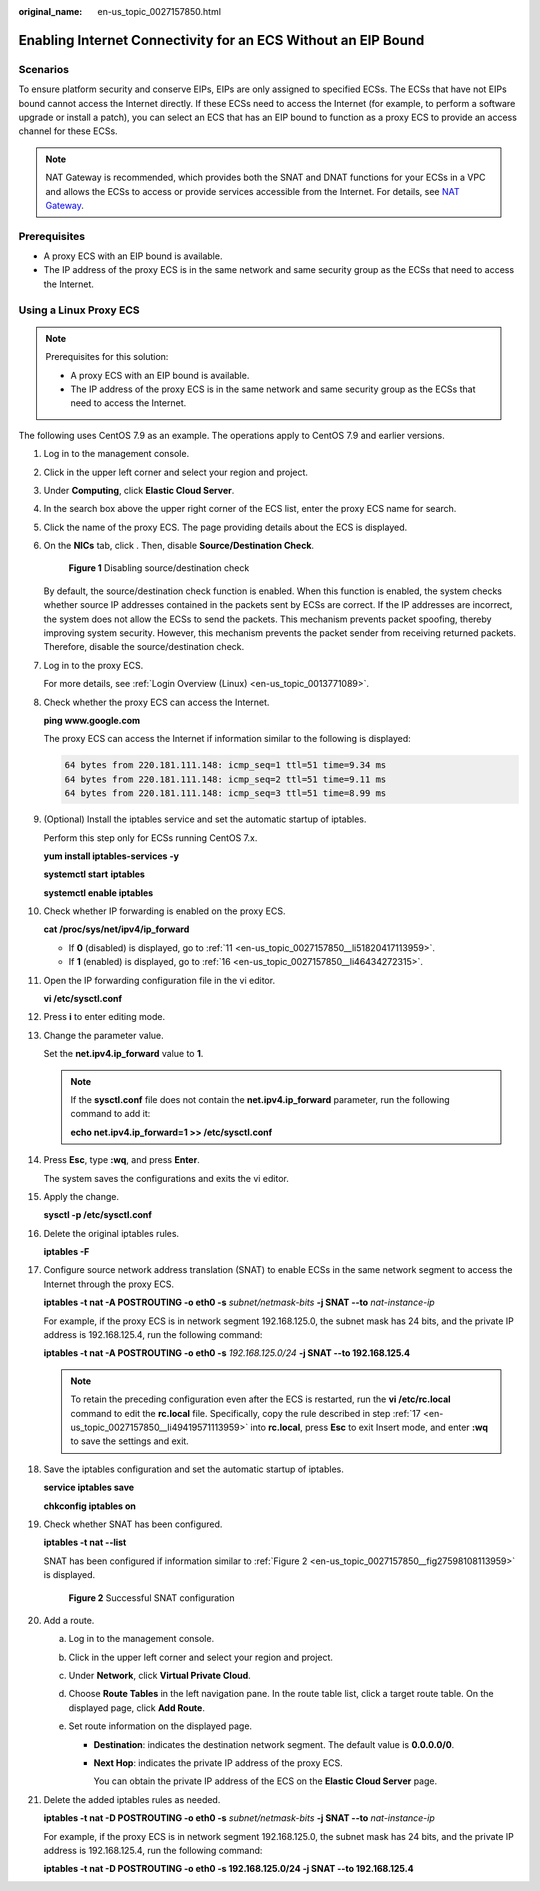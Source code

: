 :original_name: en-us_topic_0027157850.html

.. _en-us_topic_0027157850:

Enabling Internet Connectivity for an ECS Without an EIP Bound
==============================================================

Scenarios
---------

To ensure platform security and conserve EIPs, EIPs are only assigned to specified ECSs. The ECSs that have not EIPs bound cannot access the Internet directly. If these ECSs need to access the Internet (for example, to perform a software upgrade or install a patch), you can select an ECS that has an EIP bound to function as a proxy ECS to provide an access channel for these ECSs.

.. note::

   NAT Gateway is recommended, which provides both the SNAT and DNAT functions for your ECSs in a VPC and allows the ECSs to access or provide services accessible from the Internet. For details, see `NAT Gateway <https://docs.otc.t-systems.com/usermanual/nat/nat_pro_0000.html>`__.

Prerequisites
-------------

-  A proxy ECS with an EIP bound is available.
-  The IP address of the proxy ECS is in the same network and same security group as the ECSs that need to access the Internet.

Using a Linux Proxy ECS
-----------------------

.. note::

   Prerequisites for this solution:

   -  A proxy ECS with an EIP bound is available.
   -  The IP address of the proxy ECS is in the same network and same security group as the ECSs that need to access the Internet.

The following uses CentOS 7.9 as an example. The operations apply to CentOS 7.9 and earlier versions.

#. Log in to the management console.

#. Click |image1| in the upper left corner and select your region and project.

#. Under **Computing**, click **Elastic Cloud Server**.

#. In the search box above the upper right corner of the ECS list, enter the proxy ECS name for search.

#. Click the name of the proxy ECS. The page providing details about the ECS is displayed.

#. On the **NICs** tab, click |image2|. Then, disable **Source/Destination Check**.


   .. figure:: /_static/images/en-us_image_0000001659671776.png
      :alt: **Figure 1** Disabling source/destination check

      **Figure 1** Disabling source/destination check

   By default, the source/destination check function is enabled. When this function is enabled, the system checks whether source IP addresses contained in the packets sent by ECSs are correct. If the IP addresses are incorrect, the system does not allow the ECSs to send the packets. This mechanism prevents packet spoofing, thereby improving system security. However, this mechanism prevents the packet sender from receiving returned packets. Therefore, disable the source/destination check.

#. Log in to the proxy ECS.

   For more details, see :ref:`Login Overview (Linux) <en-us_topic_0013771089>`.

#. Check whether the proxy ECS can access the Internet.

   **ping www.google.com**

   The proxy ECS can access the Internet if information similar to the following is displayed:

   .. code-block::

      64 bytes from 220.181.111.148: icmp_seq=1 ttl=51 time=9.34 ms
      64 bytes from 220.181.111.148: icmp_seq=2 ttl=51 time=9.11 ms
      64 bytes from 220.181.111.148: icmp_seq=3 ttl=51 time=8.99 ms

#. (Optional) Install the iptables service and set the automatic startup of iptables.

   Perform this step only for ECSs running CentOS 7.x.

   **yum install iptables-services -y**

   **systemctl start** **iptables**

   **systemctl enable iptables**

#. Check whether IP forwarding is enabled on the proxy ECS.

   **cat /proc/sys/net/ipv4/ip_forward**

   -  If **0** (disabled) is displayed, go to :ref:`11 <en-us_topic_0027157850__li51820417113959>`.
   -  If **1** (enabled) is displayed, go to :ref:`16 <en-us_topic_0027157850__li46434272315>`.

#. .. _en-us_topic_0027157850__li51820417113959:

   Open the IP forwarding configuration file in the vi editor.

   **vi /etc/sysctl.conf**

#. Press **i** to enter editing mode.

#. Change the parameter value.

   Set the **net.ipv4.ip_forward** value to **1**.

   .. note::

      If the **sysctl.conf** file does not contain the **net.ipv4.ip_forward** parameter, run the following command to add it:

      **echo net.ipv4.ip_forward=1 >> /etc/sysctl.conf**

#. Press **Esc**, type **:wq**, and press **Enter**.

   The system saves the configurations and exits the vi editor.

#. Apply the change.

   **sysctl -p /etc/sysctl.conf**

#. .. _en-us_topic_0027157850__li46434272315:

   Delete the original iptables rules.

   **iptables -F**

#. .. _en-us_topic_0027157850__li49419571113959:

   Configure source network address translation (SNAT) to enable ECSs in the same network segment to access the Internet through the proxy ECS.

   **iptables -t nat -A POSTROUTING -o eth0 -s** *subnet/netmask-bits* **-j SNAT --to** *nat-instance-ip*

   For example, if the proxy ECS is in network segment 192.168.125.0, the subnet mask has 24 bits, and the private IP address is 192.168.125.4, run the following command:

   **iptables -t nat -A POSTROUTING -o eth0 -s** *192.168.125.0/24* **-j SNAT --to 192.168.125.4**

   .. note::

      To retain the preceding configuration even after the ECS is restarted, run the **vi /etc/rc.local** command to edit the **rc.local** file. Specifically, copy the rule described in step :ref:`17 <en-us_topic_0027157850__li49419571113959>` into **rc.local**, press **Esc** to exit Insert mode, and enter **:wq** to save the settings and exit.

#. Save the iptables configuration and set the automatic startup of iptables.

   **service iptables save**

   **chkconfig iptables on**

#. Check whether SNAT has been configured.

   **iptables -t nat --list**

   SNAT has been configured if information similar to :ref:`Figure 2 <en-us_topic_0027157850__fig27598108113959>` is displayed.

   .. _en-us_topic_0027157850__fig27598108113959:

   .. figure:: /_static/images/en-us_image_0027174005.png
      :alt: **Figure 2** Successful SNAT configuration

      **Figure 2** Successful SNAT configuration

#. Add a route.

   a. Log in to the management console.
   b. Click |image3| in the upper left corner and select your region and project.
   c. Under **Network**, click **Virtual Private Cloud**.
   d. Choose **Route Tables** in the left navigation pane. In the route table list, click a target route table. On the displayed page, click **Add Route**.
   e. Set route information on the displayed page.

      -  **Destination**: indicates the destination network segment. The default value is **0.0.0.0/0**.

      -  **Next Hop**: indicates the private IP address of the proxy ECS.

         You can obtain the private IP address of the ECS on the **Elastic Cloud Server** page.

#. Delete the added iptables rules as needed.

   **iptables -t nat -D POSTROUTING -o eth0 -s** *subnet/netmask-bits* **-j SNAT --to** *nat-instance-ip*

   For example, if the proxy ECS is in network segment 192.168.125.0, the subnet mask has 24 bits, and the private IP address is 192.168.125.4, run the following command:

   **iptables -t nat -D POSTROUTING -o eth0 -s 192.168.125.0/24 -j SNAT --to 192.168.125.4**

.. |image1| image:: /_static/images/en-us_image_0210779229.png
.. |image2| image:: /_static/images/en-us_image_0128851717.png
.. |image3| image:: /_static/images/en-us_image_0210779229.png
